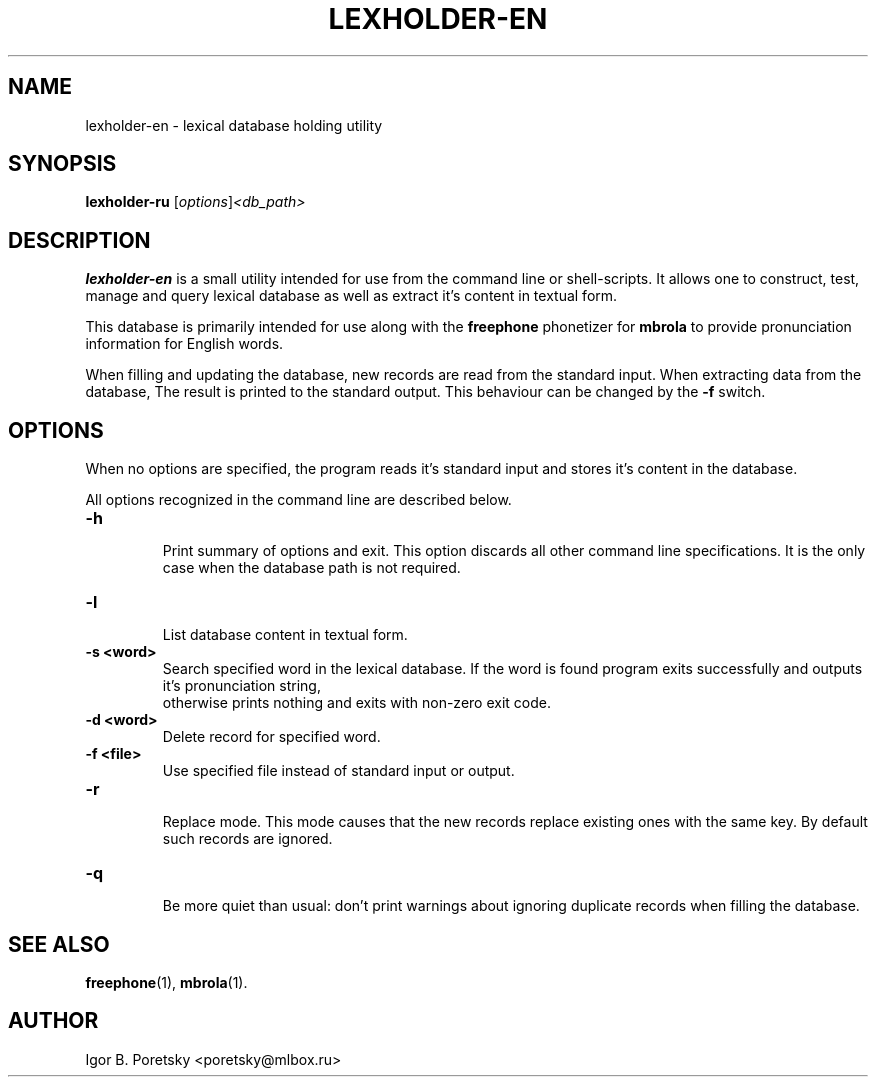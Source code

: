 .\"                                      Hey, EMACS: -*- nroff -*-
.TH LEXHOLDER\-EN 1 "January 23, 2010"
.SH NAME
lexholder\-en \- lexical database holding utility
.SH SYNOPSIS
.B lexholder\-ru
.RI [ options ] <db_path>
.SH DESCRIPTION
\fBlexholder\-en\fP is a small utility intended for use from the
command line or shell-scripts. It allows one to construct, test,
manage and query lexical database as well as extract it's content
in textual form.
.PP
This database is primarily intended for use along with the
\fBfreephone\fP phonetizer for \fBmbrola\fP to provide pronunciation
information for English words.
.PP
When filling and updating the database,
new records are read from the standard input.
When extracting data from the database,
The result is printed to the standard output.
This behaviour can be changed by the \fB\-f\fP switch.
.SH OPTIONS
When no options are specified, the program reads it's standard input
and stores it's content in the database.
.PP
All options recognized in the command line are described below.
.TP
.B \-h
.br
Print summary of options and exit. This option discards all other
command line specifications. It is the only case when the database
path is not required.
.TP
.B \-l
.br
List database content in textual form.
.TP
.B \-s <word>
.br
Search specified word in the lexical database. If the word is found
program exits successfully and outputs it's pronunciation string,
 otherwise prints nothing and exits with non-zero exit code.
.TP
.B \-d <word>
.br
Delete record for specified word.
.TP
.B \-f <file>
.br
Use specified file instead of standard input or output.
.TP
.B \-r
.br
Replace mode. This mode causes that the new records replace existing
ones with the same key. By default such records are ignored.
.TP
.B \-q
.br
Be more quiet than usual: don't print warnings about ignoring
duplicate records when filling the database.
.SH SEE ALSO
.BR freephone (1),
.BR mbrola (1).
.SH AUTHOR
Igor B. Poretsky <poretsky@mlbox.ru>
